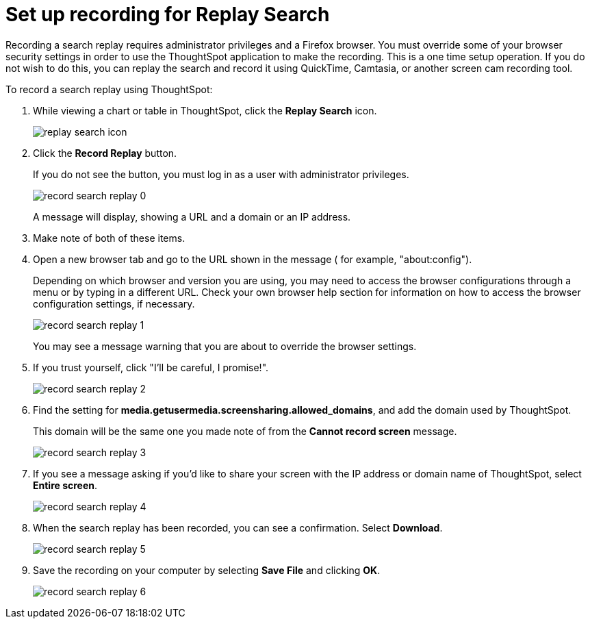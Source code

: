 = Set up recording for Replay Search
:last_updated: 11/18/2019
:summary: "You can record a search replay to create training for your users on how to search your own data."
:sidebar: mydoc_sidebar
:permalink: /:collection/:path.html --

Recording a search replay requires administrator privileges and a Firefox browser.
You must override some of your browser security settings in order to use the ThoughtSpot application to make the recording.
This is a one time setup operation.
If you do not wish to do this, you can replay the search and record it using QuickTime, Camtasia, or another screen cam recording tool.

To record a search replay using ThoughtSpot:

. While viewing a chart or table in ThoughtSpot, click the *Replay Search* icon.
+
image::/images/replay_search_icon.png[]

. Click the *Record Replay* button.
+
If you do not see the button, you must log in as a user with administrator privileges.
+
image::/images/record_search_replay_0.png[]
+
A message will display, showing a URL and a domain or an IP address.

. Make note of both of these items.
. Open a new browser tab and go to the URL shown in the message ( for example, "about:config").
+
Depending on which browser and version you are using, you may need to access the browser configurations through a menu or by typing in a different URL.
Check your own browser help section for information on how to access the browser configuration settings, if necessary.
+
image::/images/record_search_replay_1.png[]
+
You may see a message warning that you are about to override the browser settings.

. If you trust yourself, click "I'll be careful, I promise!".
+
image::/images/record_search_replay_2.png[]

. Find the setting for *media.getusermedia.screensharing.allowed_domains*, and add the domain used by ThoughtSpot.
+
This domain will be the same one you made note of from the *Cannot record screen* message.
+
image::/images/record_search_replay_3.png[]

. If you see a message asking if you'd like to share your screen with the IP address or domain name of ThoughtSpot, select *Entire screen*.
+
image::/images/record_search_replay_4.png[]

. When the search replay has been recorded, you can see a confirmation.
Select *Download*.
+
image::/images/record_search_replay_5.png[]

. Save the recording on your computer by selecting *Save File* and clicking *OK*.
+
image::/images/record_search_replay_6.png[]
